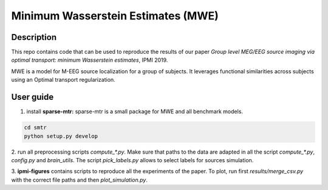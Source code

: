 Minimum Wasserstein Estimates (MWE)
===================================

Description
-----------

This repo contains code that can be used to reproduce the results of our paper
*Group level MEG/EEG source imaging via optimal transport:
minimum Wasserstein estimates*, IPMI 2019.

MWE is a model for M-EEG source localization for a group of subjects. It
leverages functional similarities across subjects using an Optimal transport
regularization.

User guide
----------

1. install **sparse-mtr:** sparse-mtr is a small package for MWE and all benchmark models.

.. code:: bash

  cd smtr
  python setup.py develop

2. run all preprocessing scripts `compute_*.py`. Make sure that paths to the data are
adapted in all the script `compute_*.py`, `config.py` and `brain_utils`.
The script `pick_labels.py` allows to select labels for sources simulation.

3. **ipmi-figures** contains scripts to reproduce all the experiments of the paper.
To plot, run first `results/merge_csv.py` with the correct file paths and then `plot_simulation.py`.
